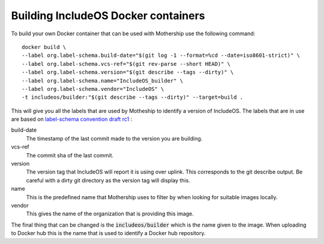 Building IncludeOS Docker containers
------------------------------------

To build your own Docker container that can be used with Mothership use the following command::

  docker build \
  --label org.label-schema.build-date="$(git log -1 --format=%cd --date=iso8601-strict)" \
  --label org.label-schema.vcs-ref="$(git rev-parse --short HEAD)" \
  --label org.label-schema.version="$(git describe --tags --dirty)" \
  --label org.label-schema.name="IncludeOS_builder" \
  --label org.label-schema.vendor="IncludeOS" \
  -t includeos/builder:"$(git describe --tags --dirty)" --target=build .

This will give you all the labels that are used by Motheship to identify a version of IncludeOS. The labels that are in use are based on `label-schema convention draft rc1 <http://label-schema.org/rc1/>`__ :

build-date
  The timestamp of the last commit made to the version you are building.

vcs-ref
  The commit sha of the last commit.

version
  The version tag that IncludeOS will report it is using over uplink. This corresponds to the git describe output. Be careful with a dirty git directory as the version tag will display this.

name
  This is the predefined name that Mothership uses to filter by when looking for suitable images locally.

vendor
  This gives the name of the organization that is providing this image.

The final thing that can be changed is the :code:`includeos/builder` which is the name given to the image. When uploading to Docker hub this is the name that is used to identify a Docker hub repository.
